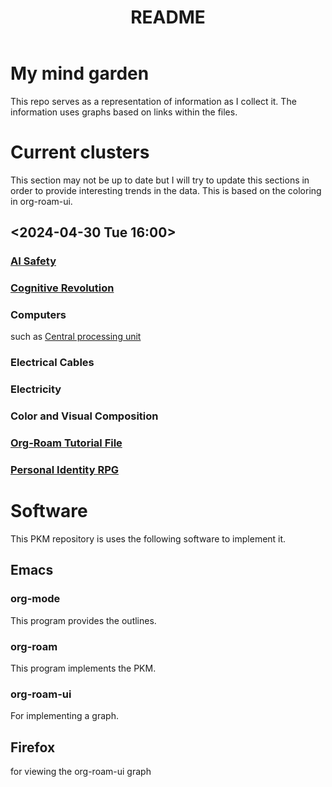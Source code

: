 :PROPERTIES:
:ID:       6e922ae1-6967-4ba7-b96b-972e006bab3b
:mtime:    20240430154022 20240430122216
:ctime:    20240430113815
:END:
#+title: README
#+filetags: :Project:README:
* My mind garden
This repo serves as a representation of information as I collect it.
The information uses graphs based on links within the files.
* Current clusters
This section may not be up to date but I will try to update this sections in order to provide interesting trends in the data.
This is based on the coloring in org-roam-ui.
** <2024-04-30 Tue 16:00>
*** [[id:d0d3dd54-2c7b-4f75-9fc8-dd5e89895143][AI Safety]]
*** [[id:a2a9f2cc-2e48-4c74-9f58-e4caae4dc267][Cognitive Revolution]]
*** Computers
such as [[id:b10cabff-a933-4d6e-aa50-8a63df3e4021][Central processing unit]]
*** Electrical Cables
*** Electricity
*** Color and Visual Composition
*** [[id:b5ad19df-c227-49f0-8079-56d5ff96da00][Org-Roam Tutorial File]]
*** [[id:e27c7b62-e338-4056-917d-a544725d91aa][Personal Identity RPG]]


* Software
This PKM repository is uses the following software to implement it.

** Emacs
*** org-mode
This program provides the outlines.
*** org-roam
This program implements the PKM.
*** org-roam-ui
For implementing a graph.

** Firefox
for viewing the org-roam-ui graph
